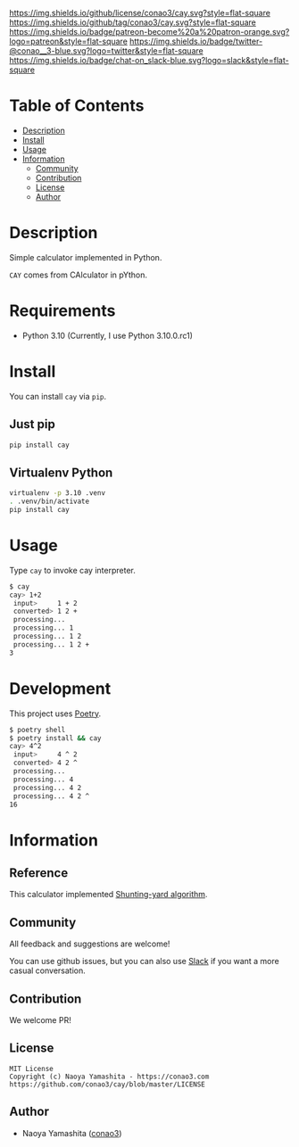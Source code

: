 #+author: conao3
#+date: <2020-03-20 Fri>

[[https://github.com/conao3/cay][https://raw.githubusercontent.com/conao3/files/master/blob/headers/png/cay.png]]
[[https://github.com/conao3/cay/blob/master/LICENSE][https://img.shields.io/github/license/conao3/cay.svg?style=flat-square]]
[[https://github.com/conao3/cay/releases][https://img.shields.io/github/tag/conao3/cay.svg?style=flat-square]]
[[https://github.com/conao3/cay/actions][https://img.shields.io/badge/patreon-become%20a%20patron-orange.svg?logo=patreon&style=flat-square]]
[[https://twitter.com/conao_3][https://img.shields.io/badge/twitter-@conao__3-blue.svg?logo=twitter&style=flat-square]]
[[https://conao3-support.slack.com/join/shared_invite/enQtNjUzMDMxODcyMjE1LWUwMjhiNTU3Yjk3ODIwNzAxMTgwOTkxNmJiN2M4OTZkMWY0NjI4ZTg4MTVlNzcwNDY2ZjVjYmRiZmJjZDU4MDE][https://img.shields.io/badge/chat-on_slack-blue.svg?logo=slack&style=flat-square]]

[[https://raw.githubusercontent.com/conao3/files/master/blob/cay/cay.png]]

* Table of Contents
- [[#description][Description]]
- [[#install][Install]]
- [[#usage][Usage]]
- [[#information][Information]]
  - [[#community][Community]]
  - [[#contribution][Contribution]]
  - [[#license][License]]
  - [[#author][Author]]

* Description
Simple calculator implemented in Python.

=CAY= comes from CAlculator in pYthon.

* Requirements
- Python 3.10 (Currently, I use Python 3.10.0.rc1)

* Install
You can install =cay= via =pip=.

** Just pip
#+begin_src sh
pip install cay
#+end_src

** Virtualenv Python
#+begin_src sh
virtualenv -p 3.10 .venv
. .venv/bin/activate
pip install cay
#+end_src

* Usage
Type =cay= to invoke cay interpreter.

#+begin_src sh
$ cay
cay> 1+2
 input>     1 + 2 
 converted> 1 2 + 
 processing... 
 processing... 1 
 processing... 1 2 
 processing... 1 2 + 
3
#+end_src

* Development
This project uses [[https://github.com/python-poetry/poetry][Poetry]].
#+begin_src sh
$ poetry shell
$ poetry install && cay
cay> 4^2
 input>     4 ^ 2 
 converted> 4 2 ^ 
 processing... 
 processing... 4 
 processing... 4 2 
 processing... 4 2 ^ 
16 
#+end_src

* Information
** Reference
This calculator implemented [[https://en.wikipedia.org/wiki/Shunting-yard_algorithm][Shunting-yard algorithm]].

** Community
All feedback and suggestions are welcome!

You can use github issues, but you can also use [[https://conao3-support.slack.com/join/shared_invite/enQtNjUzMDMxODcyMjE1LWUwMjhiNTU3Yjk3ODIwNzAxMTgwOTkxNmJiN2M4OTZkMWY0NjI4ZTg4MTVlNzcwNDY2ZjVjYmRiZmJjZDU4MDE][Slack]]
if you want a more casual conversation.

** Contribution
We welcome PR!

** License
#+begin_example
  MIT License
  Copyright (c) Naoya Yamashita - https://conao3.com
  https://github.com/conao3/cay/blob/master/LICENSE
#+end_example

** Author
- Naoya Yamashita ([[https://github.com/conao3][conao3]])
